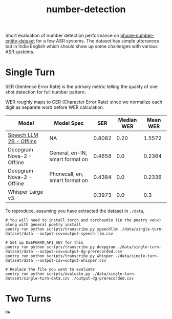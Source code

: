 #+TITLE: number-detection

Short evaluation of number detection performance on [[https://github.com/skit-ai/phone-number-entity-dataset][phone-number-entity-dataset]]
for a few ASR systems. The dataset has simple utterances but in India English
which should show up some challenges with various ASR systems.

* Single Turn
SER (Sentence Error Rate) is the primary metric telling the quality of one shot
detection for full number pattern.

WER roughly maps to CER (Character Error Rate) since we normalize each digit as
separate word before WER calculation.

|---------------------------+---------------------------------+--------+------------+----------|
| Model                     | Model Spec                      |    SER | Median WER | Mean WER |
|---------------------------+---------------------------------+--------+------------+----------|
| [[https://github.com/skit-ai/SpeechLLM/tree/f44d361277ae5e2fa687b39f861f630ca2571318][Speech LLM 2B - Offline]]   | NA                              | 0.8082 |       0.20 |   1.5572 |
| Deepgram Nova-2 - Offline | General, en-IN, smart format on | 0.4658 |        0.0 |   0.2364 |
| Deepgram Nova-2 - Offline | Phonecall, en, smart format on  | 0.4384 |        0.0 |   0.2336 |
| Whisper Large v3          |                                 | 0.3973 |        0.0 |      0.3 |
|---------------------------+---------------------------------+--------+------------+----------|

To reproduce, assuming you have extracted the dataset in ~./data~,

#+begin_src shell
  # You will need to install torch and torchaudio (in the poetry venv) along with general poetry install
  poetry run python scripts/transcribe.py speechllm ./data/single-turn-dataset/data --output-csv=output-speech-llm.csv

  # Set up DEEPGRAM_API_KEY for this
  poetry run python scripts/transcribe.py deepgram ./data/single-turn-dataset/data --output-csv=output-dg-prerecorded.csv
  poetry run python scripts/transcribe.py whisper ./data/single-turn-dataset/data --output-csv=output-whisper.csv

  # Replace the file you want to evaluate
  poetry run python scripts/evaluate.py ./data/single-turn-dataset/single-turn-data.csv ./output-dg-prerecorded.csv
#+end_src

* Two Turns
~NA~
